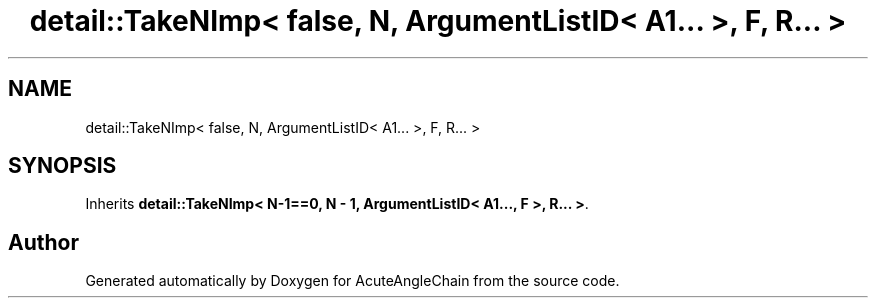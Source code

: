 .TH "detail::TakeNImp< false, N, ArgumentListID< A1... >, F, R... >" 3 "Sun Jun 3 2018" "AcuteAngleChain" \" -*- nroff -*-
.ad l
.nh
.SH NAME
detail::TakeNImp< false, N, ArgumentListID< A1... >, F, R... >
.SH SYNOPSIS
.br
.PP
.PP
Inherits \fBdetail::TakeNImp< N\-1==0, N \- 1, ArgumentListID< A1\&.\&.\&., F >, R\&.\&.\&. >\fP\&.

.SH "Author"
.PP 
Generated automatically by Doxygen for AcuteAngleChain from the source code\&.
